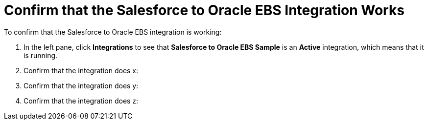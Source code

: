 [[Confirm-SF-DB-Integration-Works]]
= Confirm that the Salesforce to Oracle EBS Integration Works

To confirm that the Salesforce to Oracle EBS integration is working:

. In the left pane, click *Integrations* to see that  
*Salesforce to Oracle EBS Sample* is an *Active* integration,
which means that it is running. 
. Confirm that the integration does x:
. Confirm that the integration does y: 
. Confirm that the integration does z:

 
